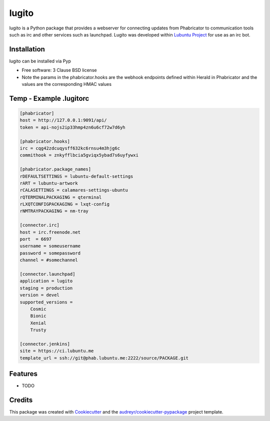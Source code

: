 ======
lugito
======

.. _Lubuntu Project: https://lubuntu.me/

lugito is a Python package that provides a webserver for connecting updates from Phabricator to communication tools such as irc and other services such as launchpad.  Lugito was developed within `Lubuntu Project`_ for use as an irc bot.

Installation
-------------

lugito can be installed via Pyp


* Free software: 3 Clause BSD license


* Note the params in the phabricator.hooks are the webhook endpoints defined within Herald in Phabricator and the values are the corresponding HMAC values

Temp - Example .lugitorc
-------------------------

.. code::

   [phabricator]
   host = http://127.0.0.1:9091/api/
   token = api-nojs2ip33hmp4zn6u6cf72w7d6yh

   [phabricator.hooks]
   irc = cqg42zdcuqysff632kc6rnsu4m3hjg6c
   commithook = znkyfflbcia5gviqx5ybad7s6uyfywxi

   [phabricator.package_names]
   rDEFAULTSETTINGS = lubuntu-default-settings
   rART = lubuntu-artwork
   rCALASETTINGS = calamares-settings-ubuntu
   rQTERMINALPACKAGING = qterminal
   rLXQTCONFIGPACKAGING = lxqt-config
   rNMTRAYPACKAGING = nm-tray

   [connector.irc]
   host = irc.freenode.net
   port  = 6697
   username = someusername
   password = somepassword
   channel = #somechannel

   [connector.launchpad]
   application = lugito
   staging = production
   version = devel
   supported_versions =
       Cosmic
       Bionic
       Xenial
       Trusty

   [connector.jenkins]
   site = https://ci.lubuntu.me
   template_url = ssh://git@phab.lubuntu.me:2222/source/PACKAGE.git



Features
--------

* TODO

Credits
-------

This package was created with Cookiecutter_ and the `audreyr/cookiecutter-pypackage`_ project template.

.. _Cookiecutter: https://github.com/audreyr/cookiecutter
.. _`audreyr/cookiecutter-pypackage`: https://github.com/audreyr/cookiecutter-pypackage
